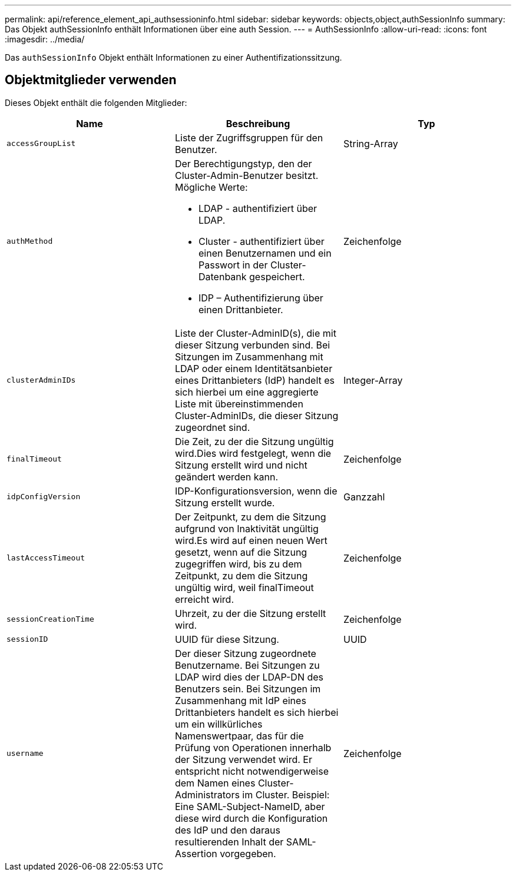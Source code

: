 ---
permalink: api/reference_element_api_authsessioninfo.html 
sidebar: sidebar 
keywords: objects,object,authSessionInfo 
summary: Das Objekt authSessionInfo enthält Informationen über eine auth Session. 
---
= AuthSessionInfo
:allow-uri-read: 
:icons: font
:imagesdir: ../media/


[role="lead"]
Das `authSessionInfo` Objekt enthält Informationen zu einer Authentifizationssitzung.



== Objektmitglieder verwenden

Dieses Objekt enthält die folgenden Mitglieder:

|===
| Name | Beschreibung | Typ 


 a| 
`accessGroupList`
 a| 
Liste der Zugriffsgruppen für den Benutzer.
 a| 
String-Array



 a| 
`authMethod`
 a| 
Der Berechtigungstyp, den der Cluster-Admin-Benutzer besitzt. Mögliche Werte:

* LDAP - authentifiziert über LDAP.
* Cluster - authentifiziert über einen Benutzernamen und ein Passwort in der Cluster-Datenbank gespeichert.
* IDP – Authentifizierung über einen Drittanbieter.

 a| 
Zeichenfolge



 a| 
`clusterAdminIDs`
 a| 
Liste der Cluster-AdminID(s), die mit dieser Sitzung verbunden sind. Bei Sitzungen im Zusammenhang mit LDAP oder einem Identitätsanbieter eines Drittanbieters (IdP) handelt es sich hierbei um eine aggregierte Liste mit übereinstimmenden Cluster-AdminIDs, die dieser Sitzung zugeordnet sind.
 a| 
Integer-Array



 a| 
`finalTimeout`
 a| 
Die Zeit, zu der die Sitzung ungültig wird.Dies wird festgelegt, wenn die Sitzung erstellt wird und nicht geändert werden kann.
 a| 
Zeichenfolge



 a| 
`idpConfigVersion`
 a| 
IDP-Konfigurationsversion, wenn die Sitzung erstellt wurde.
 a| 
Ganzzahl



 a| 
`lastAccessTimeout`
 a| 
Der Zeitpunkt, zu dem die Sitzung aufgrund von Inaktivität ungültig wird.Es wird auf einen neuen Wert gesetzt, wenn auf die Sitzung zugegriffen wird, bis zu dem Zeitpunkt, zu dem die Sitzung ungültig wird, weil finalTimeout erreicht wird.
 a| 
Zeichenfolge



 a| 
`sessionCreationTime`
 a| 
Uhrzeit, zu der die Sitzung erstellt wird.
 a| 
Zeichenfolge



 a| 
`sessionID`
 a| 
UUID für diese Sitzung.
 a| 
UUID



 a| 
`username`
 a| 
Der dieser Sitzung zugeordnete Benutzername. Bei Sitzungen zu LDAP wird dies der LDAP-DN des Benutzers sein. Bei Sitzungen im Zusammenhang mit IdP eines Drittanbieters handelt es sich hierbei um ein willkürliches Namenswertpaar, das für die Prüfung von Operationen innerhalb der Sitzung verwendet wird. Er entspricht nicht notwendigerweise dem Namen eines Cluster-Administrators im Cluster. Beispiel: Eine SAML-Subject-NameID, aber diese wird durch die Konfiguration des IdP und den daraus resultierenden Inhalt der SAML-Assertion vorgegeben.
 a| 
Zeichenfolge

|===